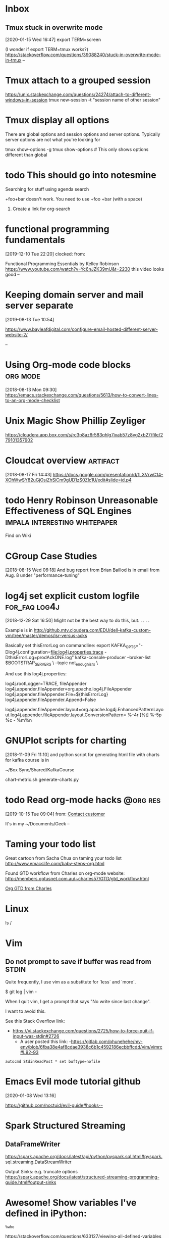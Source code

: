 * Inbox

** Tmux stuck in overwrite mode
[2020-01-15 Wed 16:47]
export TERM=screen

(I wonder if export TERM=tmux works?)
https://stackoverflow.com/questions/39088240/stuck-in-overwrite-mode-in-tmux
--

* Tmux attach to a grouped session

https://unix.stackexchange.com/questions/24274/attach-to-different-windows-in-session
tmux new-session -t "session name of other session"

* Tmux display all options

There are global options and session options and server options.  Typically server
options are not what you're looking for

tmux show-options -g
tmux show-options  # This only shows options different than global

* todo This should go into notesmine
:LOGBOOK:
- State "todo"       from              [2019-11-13 Wed 17:14]
:END:


Searching for stuff using agenda search

+foo+bar doesn't work.  You need to use +foo +bar (with a space)

1) Create a link for org-search

* functional programming fundamentals
[2019-12-10 Tue 22:20]
clocked: 
from: 

Functional Programming Essentials by Kelley Robinson
https://www.youtube.com/watch?v=Yc6nJZK39mU&t=2230
this video looks good
--
* Keeping domain server and mail server separate
[2019-08-13 Tue 10:54]

https://www.bayleafdigital.com/configure-email-hosted-different-server-website-2/


--
* Using Org-mode code blocks                                       :org:mode:
[2018-08-13 Mon 09:30]
https://emacs.stackexchange.com/questions/5613/how-to-convert-lines-to-an-org-mode-checklist

* Unix Magic Show Phillip Zeyliger
https://cloudera.app.box.com/s/rc3p8az6r583qhlg7ixab57z8vg2xb27/file/279101357902


* Cloudcat overview                                                :artifact:
[2018-08-17 Fri 14:43]
https://docs.google.com/presentation/d/1LXVrwC14-XOhWwSY82uGjOsiZhSiCm9gUD1zS0Zlc1U/edit#slide=id.p4
* todo Henry Robinson Unreasonable Effectiveness of SQL Engines :impala:interesting:whitepaper:
:LOGBOOK:
- State "todo"       from "TODO"       [2019-11-03 Sun 13:25]
:END:

Find on Wiki


* CGroup Case Studies
[2018-08-15 Wed 06:18]
And bug report from Brian Baillod is in email from Aug. 8 under "performance-tuning"

* log4j set explicit custom logfile                           :for_faq:log4j:
[2018-12-29 Sat 16:50]
Might not be the best way to do this, but. . . . .

Example is in http://github.mtv.cloudera.com/EDU/dell-kafka-custom-vm/tree/master/demos/isr-versus-acks

Basically set thisErrorLog on commandline:
export KAFKA_OPTS="-Dlog4j.configuration=file:log4j.properties.trace -DthisErrorLog=prodAckONE.log"
kafka-console-producer --broker-list $BOOTSTRAP_SERVERS \
    --topic not_enough_isrs \

And use this log4j.properties:

log4j.rootLogger=TRACE, fileAppender
log4j.appender.fileAppender=org.apache.log4j.FileAppender
log4j.appender.fileAppender.File=${thisErrorLog}
log4j.appender.fileAppender.Append=False

log4j.appender.fileAppender.layout=org.apache.log4j.EnhancedPatternLayout
log4j.appender.fileAppender.layout.ConversionPattern= %-4r [%t] %-5p %c - %m%n


* GNUPlot scripts for charting
[2018-11-09 Fri 11:10]
and python script for generating html file with charts for kafka
course is in 

~/Box Sync/Shared/KafkaCourse

chart-metric.sh
generate-charts.py
* todo Read org-mode hacks                                         :@org:res:
[2019-10-15 Tue 09:04]
from: [[file:~/classes.org::*Contact%20customer][Contact customer]]

It's in my ~/Documents/Geek
--
* Taming your todo list
Great cartoon from Sacha Chua on taming your todo list
http://www.emacslife.com/baby-steps-org.html


Found GTD workflow from Charles on org-mode website:
http://members.optusnet.com.au/~charles57/GTD/gtd_workflow.html

[[id:E6A2141A-69D0-44B6-8BC2-BBFC607B9A92][Org GTD from Charles]]


* Linux


  ls /

* Vim

** Do not prompt to save if buffer was read from STDIN

Quite frequently, I use vim as a substitute for `less` and `more`.

    $ git log | vim -

When I quit vim, I get a prompt that says "No write since last change".

I want to avoid this.

See this Stack Overflow link:
- https://vi.stackexchange.com/questions/2725/how-to-force-quit-if-input-was-stdin#2726
  - A user posted this link:
    -https://gitlab.com/phunehehe/my-env/blob/6fba38e4af8cdae3938c6b1c4592186ecbbffcdd/vim/vimrc#L92-93

#+begin_src vim
autocmd StdinReadPost * set buftype=nofile
#+end_src
* Emacs Evil mode tutorial github
[2020-01-08 Wed 13:16]

https://github.com/noctuid/evil-guide#hooks--




* Spark Structured Streaming



** DataFrameWriter

https://spark.apache.org/docs/latest/api/python/pyspark.sql.html#pyspark.sql.streaming.DataStreamWriter

Output Sinks: e.g. truncate options
https://spark.apache.org/docs/latest/structured-streaming-programming-guide.html#output-sinks


* 
* Awesome!  Show variables I've defined in iPython:

=%who=

https://stackoverflow.com/questions/633127/viewing-all-defined-variables

Use %reset to clear stuff

https://stackoverflow.com/questions/26545051/is-there-a-way-to-delete-created-variables-functions-etc-from-the-memory-of-th

* Python UDFs

https://changhsinlee.com/pyspark-udf/


* Vim:  Jump to most recently edited file

Use =`0=

* Vim: Clearing the history
 
https://stackoverflow.com/questions/2816719/clear-certain-criteria-from-viminfo-file
* Ack: Ignore graffle and fo files


 put this in .ackrc
# Ignore fo files
--ignore-file=ext:fo
--ignore-file=ext:graffle

